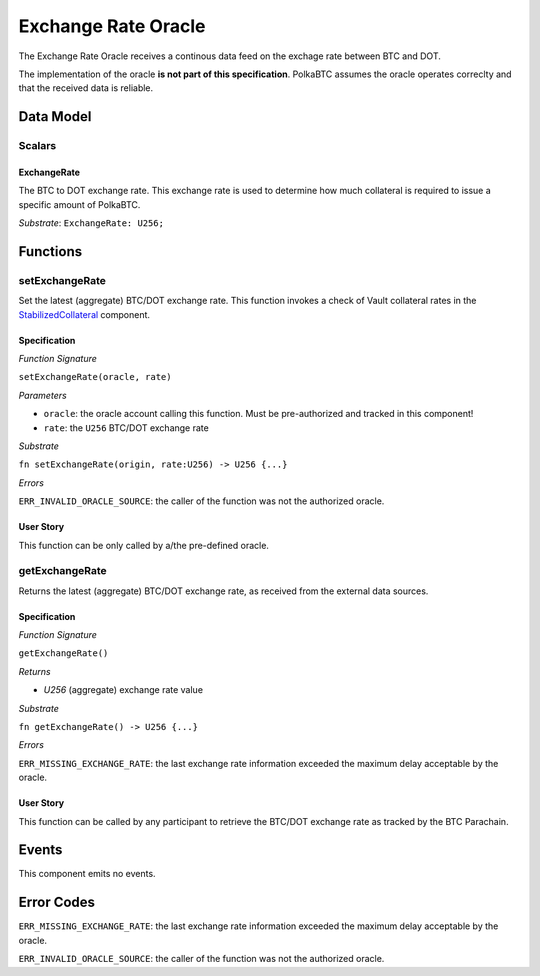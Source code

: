 .. _oracle:

Exchange Rate Oracle
======

.. todo:: I think the oracle should be in a separate component, like BTC-Relay. And we do not implement / specify it, as this is not part of the Milestone plan. This is a whole new project. For our PoC we can just have a daemon feeding exchange rate data. 


The Exchange Rate Oracle receives a continous data feed on the exchage rate between BTC and DOT.

The implementation of the oracle **is not part of this specification**. PolkaBTC assumes the oracle operates correclty and that the received data is reliable. 

Data Model
~~~~~~~~~~

Scalars
--------

ExchangeRate
............

The BTC to DOT exchange rate. This exchange rate is used to determine how much collateral is required to issue a specific amount of PolkaBTC.

.. todo:: What granularity should we set here?

*Substrate*: ``ExchangeRate: U256;``


.. todo:: Do we maintain a log of submitted exchange rate "ticks"? Or do we just maintain the value of the current rate? For stability, probably better to maintain a (FIFO) log. 



Functions
~~~~~~~~~

setExchangeRate
----------------

Set the latest (aggregate) BTC/DOT exchange rate. This function invokes a check of Vault collateral rates in the `StabilizedCollateral </spec/stabilized-collateral.html#stabilized-collateral>`_ component.

Specification
.............

*Function Signature*

``setExchangeRate(oracle, rate)``

*Parameters*

* ``oracle``: the oracle account calling this function. Must be pre-authorized and tracked in this component!
* ``rate``: the ``U256`` BTC/DOT exchange rate


*Substrate*

``fn setExchangeRate(origin, rate:U256) -> U256 {...}``

*Errors*

``ERR_INVALID_ORACLE_SOURCE``: the caller of the function was not the authorized oracle. 

.. todo:: Check how to handle caller validation in Substrate - only pre-defined oracle should be allowed to call this function.

User Story
..........
 
This function can be only called by a/the pre-defined oracle.


getExchangeRate
----------------

Returns the latest (aggregate) BTC/DOT exchange rate, as received from the external data sources.

Specification
.............

*Function Signature*

``getExchangeRate()``

*Returns*

* `U256` (aggregate) exchange rate value


*Substrate*

``fn getExchangeRate() -> U256 {...}``

*Errors*

``ERR_MISSING_EXCHANGE_RATE``: the last exchange rate information exceeded the maximum delay acceptable by the oracle. 

User Story
..........
 
This function can be called by any participant to retrieve the BTC/DOT exchange rate as tracked by the BTC Parachain.


Events
~~~~~~~~~~~~

This component emits no events.

Error Codes
~~~~~~~~~~~~

``ERR_MISSING_EXCHANGE_RATE``: the last exchange rate information exceeded the maximum delay acceptable by the oracle. 

``ERR_INVALID_ORACLE_SOURCE``: the caller of the function was not the authorized oracle. 

.. todo:: Halt PolkaBTC if the exchange rate oracle fails: liveness failure if no more data is incoming, as well as safety failure if the Governance Mechanism flags incorrect exchange rates.